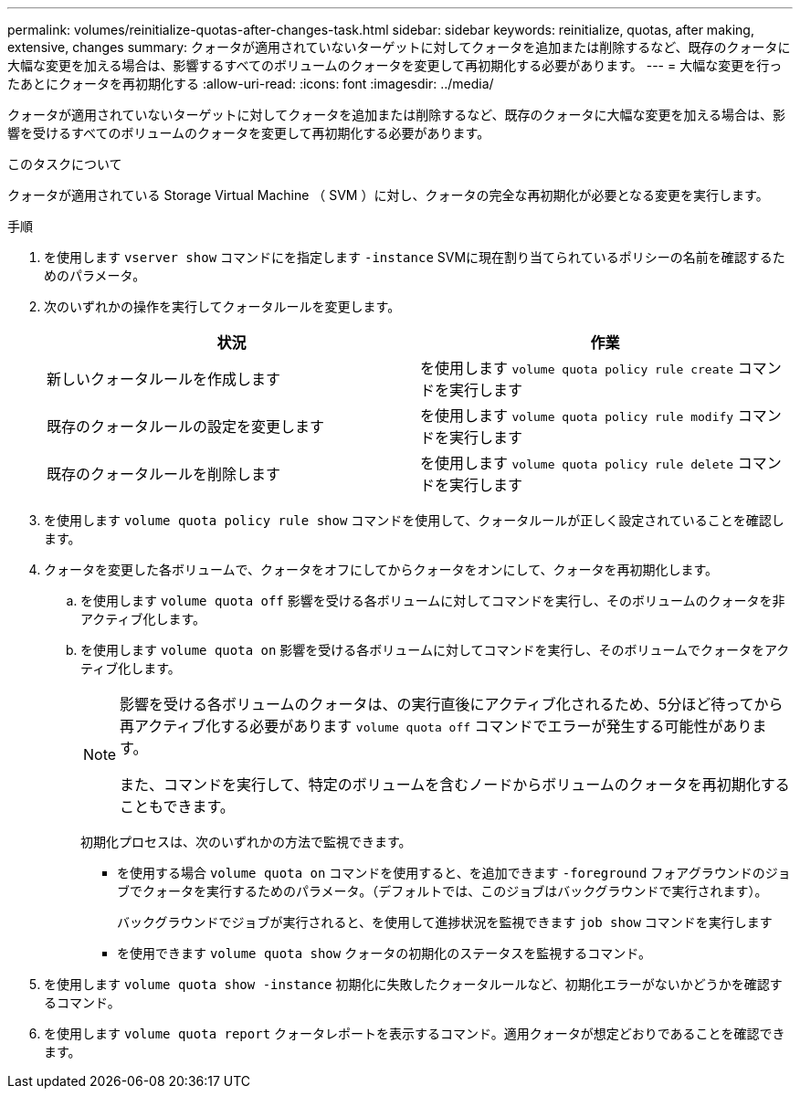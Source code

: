---
permalink: volumes/reinitialize-quotas-after-changes-task.html 
sidebar: sidebar 
keywords: reinitialize, quotas, after making, extensive, changes 
summary: クォータが適用されていないターゲットに対してクォータを追加または削除するなど、既存のクォータに大幅な変更を加える場合は、影響するすべてのボリュームのクォータを変更して再初期化する必要があります。 
---
= 大幅な変更を行ったあとにクォータを再初期化する
:allow-uri-read: 
:icons: font
:imagesdir: ../media/


[role="lead"]
クォータが適用されていないターゲットに対してクォータを追加または削除するなど、既存のクォータに大幅な変更を加える場合は、影響を受けるすべてのボリュームのクォータを変更して再初期化する必要があります。

.このタスクについて
クォータが適用されている Storage Virtual Machine （ SVM ）に対し、クォータの完全な再初期化が必要となる変更を実行します。

.手順
. を使用します `vserver show` コマンドにを指定します `-instance` SVMに現在割り当てられているポリシーの名前を確認するためのパラメータ。
. 次のいずれかの操作を実行してクォータルールを変更します。
+
[cols="2*"]
|===
| 状況 | 作業 


 a| 
新しいクォータルールを作成します
 a| 
を使用します `volume quota policy rule create` コマンドを実行します



 a| 
既存のクォータルールの設定を変更します
 a| 
を使用します `volume quota policy rule modify` コマンドを実行します



 a| 
既存のクォータルールを削除します
 a| 
を使用します `volume quota policy rule delete` コマンドを実行します

|===
. を使用します `volume quota policy rule show` コマンドを使用して、クォータルールが正しく設定されていることを確認します。
. クォータを変更した各ボリュームで、クォータをオフにしてからクォータをオンにして、クォータを再初期化します。
+
.. を使用します `volume quota off` 影響を受ける各ボリュームに対してコマンドを実行し、そのボリュームのクォータを非アクティブ化します。
.. を使用します `volume quota on` 影響を受ける各ボリュームに対してコマンドを実行し、そのボリュームでクォータをアクティブ化します。
+
[NOTE]
====
影響を受ける各ボリュームのクォータは、の実行直後にアクティブ化されるため、5分ほど待ってから再アクティブ化する必要があります `volume quota off` コマンドでエラーが発生する可能性があります。

また、コマンドを実行して、特定のボリュームを含むノードからボリュームのクォータを再初期化することもできます。

====
+
初期化プロセスは、次のいずれかの方法で監視できます。

+
*** を使用する場合 `volume quota on` コマンドを使用すると、を追加できます `-foreground` フォアグラウンドのジョブでクォータを実行するためのパラメータ。（デフォルトでは、このジョブはバックグラウンドで実行されます）。
+
バックグラウンドでジョブが実行されると、を使用して進捗状況を監視できます `job show` コマンドを実行します

*** を使用できます `volume quota show` クォータの初期化のステータスを監視するコマンド。




. を使用します `volume quota show -instance` 初期化に失敗したクォータルールなど、初期化エラーがないかどうかを確認するコマンド。
. を使用します `volume quota report` クォータレポートを表示するコマンド。適用クォータが想定どおりであることを確認できます。

